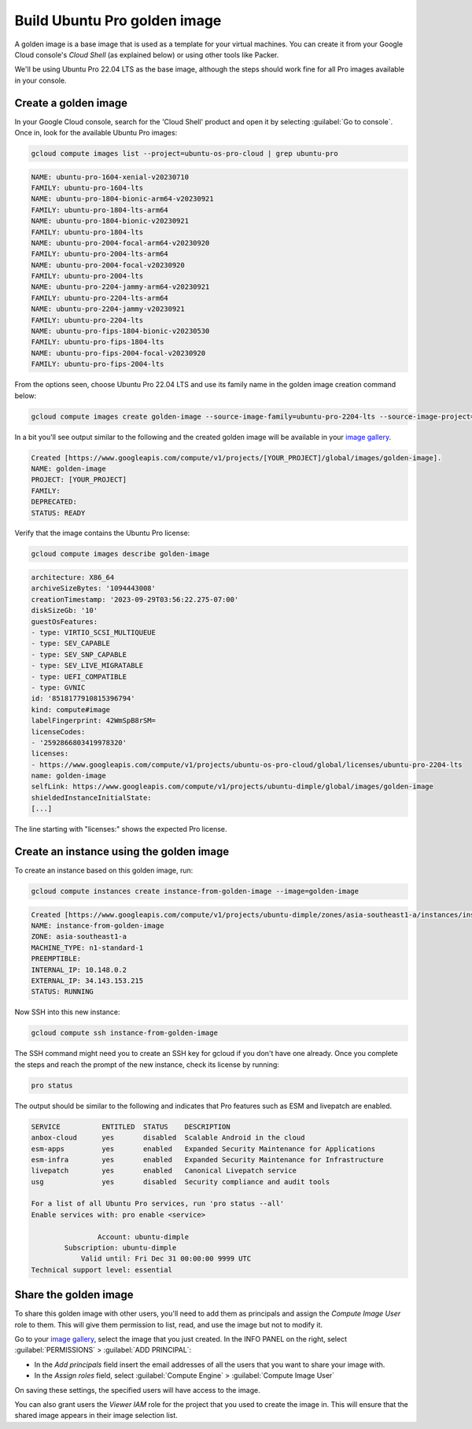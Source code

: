 Build Ubuntu Pro golden image
=============================

A golden image is a base image that is used as a template for your virtual machines. You can create it from your Google Cloud console's `Cloud Shell` (as explained below) or using other tools like Packer. 

We'll be using Ubuntu Pro 22.04 LTS as the base image, although the steps should work fine for all Pro images available in your console.


Create a golden image
---------------------

In your Google Cloud console, search for the 'Cloud Shell' product and open it by selecting :guilabel:`Go to console`. Once in, look for the available Ubuntu Pro images:

.. code::
    
    gcloud compute images list --project=ubuntu-os-pro-cloud | grep ubuntu-pro

.. code::

    NAME: ubuntu-pro-1604-xenial-v20230710
    FAMILY: ubuntu-pro-1604-lts
    NAME: ubuntu-pro-1804-bionic-arm64-v20230921
    FAMILY: ubuntu-pro-1804-lts-arm64
    NAME: ubuntu-pro-1804-bionic-v20230921
    FAMILY: ubuntu-pro-1804-lts
    NAME: ubuntu-pro-2004-focal-arm64-v20230920
    FAMILY: ubuntu-pro-2004-lts-arm64
    NAME: ubuntu-pro-2004-focal-v20230920
    FAMILY: ubuntu-pro-2004-lts
    NAME: ubuntu-pro-2204-jammy-arm64-v20230921
    FAMILY: ubuntu-pro-2204-lts-arm64
    NAME: ubuntu-pro-2204-jammy-v20230921
    FAMILY: ubuntu-pro-2204-lts
    NAME: ubuntu-pro-fips-1804-bionic-v20230530
    FAMILY: ubuntu-pro-fips-1804-lts
    NAME: ubuntu-pro-fips-2004-focal-v20230920
    FAMILY: ubuntu-pro-fips-2004-lts

From the options seen, choose Ubuntu Pro 22.04 LTS and use its family name in the golden image creation command below:

.. code::

    gcloud compute images create golden-image --source-image-family=ubuntu-pro-2204-lts --source-image-project=ubuntu-os-pro-cloud

In a bit you'll see output similar to the following and the created golden image will be available in your `image gallery`_. 

.. code::

    Created [https://www.googleapis.com/compute/v1/projects/[YOUR_PROJECT]/global/images/golden-image].
    NAME: golden-image
    PROJECT: [YOUR_PROJECT]
    FAMILY: 
    DEPRECATED: 
    STATUS: READY

Verify that the image contains the Ubuntu Pro license:

.. code::

    gcloud compute images describe golden-image

.. code::

    architecture: X86_64
    archiveSizeBytes: '1094443008'
    creationTimestamp: '2023-09-29T03:56:22.275-07:00'
    diskSizeGb: '10'
    guestOsFeatures:
    - type: VIRTIO_SCSI_MULTIQUEUE
    - type: SEV_CAPABLE
    - type: SEV_SNP_CAPABLE
    - type: SEV_LIVE_MIGRATABLE
    - type: UEFI_COMPATIBLE
    - type: GVNIC
    id: '8518177910815396794'
    kind: compute#image
    labelFingerprint: 42WmSpB8rSM=
    licenseCodes:
    - '2592866803419978320'
    licenses:
    - https://www.googleapis.com/compute/v1/projects/ubuntu-os-pro-cloud/global/licenses/ubuntu-pro-2204-lts
    name: golden-image
    selfLink: https://www.googleapis.com/compute/v1/projects/ubuntu-dimple/global/images/golden-image
    shieldedInstanceInitialState:
    [...]

The line starting with "licenses:" shows the expected Pro license.


Create an instance using the golden image
-----------------------------------------

To create an instance based on this golden image, run:

.. code::

    gcloud compute instances create instance-from-golden-image --image=golden-image

.. code::

    Created [https://www.googleapis.com/compute/v1/projects/ubuntu-dimple/zones/asia-southeast1-a/instances/instance-from-golden-image].
    NAME: instance-from-golden-image
    ZONE: asia-southeast1-a
    MACHINE_TYPE: n1-standard-1
    PREEMPTIBLE: 
    INTERNAL_IP: 10.148.0.2
    EXTERNAL_IP: 34.143.153.215
    STATUS: RUNNING

Now SSH into this new instance:

.. code::

    gcloud compute ssh instance-from-golden-image
 
The SSH command might need you to create an SSH key for gcloud if you don't have one already. Once you complete the steps and reach the prompt of the new instance, check its license by running:

.. code::

    pro status

The output should be similar to the following and indicates that Pro features such as ESM and livepatch are enabled.

.. code::

    SERVICE          ENTITLED  STATUS    DESCRIPTION
    anbox-cloud      yes       disabled  Scalable Android in the cloud
    esm-apps         yes       enabled   Expanded Security Maintenance for Applications
    esm-infra        yes       enabled   Expanded Security Maintenance for Infrastructure
    livepatch        yes       enabled   Canonical Livepatch service
    usg              yes       disabled  Security compliance and audit tools

    For a list of all Ubuntu Pro services, run 'pro status --all'
    Enable services with: pro enable <service>

                    Account: ubuntu-dimple
            Subscription: ubuntu-dimple
                Valid until: Fri Dec 31 00:00:00 9999 UTC
    Technical support level: essential


Share the golden image
----------------------

To share this golden image with other users, you'll need to add them as principals and assign the `Compute Image User` role to them. This will give them permission to list, read, and use the image but not to modify it.

Go to your `image gallery`_, select the image that you just created. In the INFO PANEL on the right, select :guilabel:`PERMISSIONS` > :guilabel:`ADD PRINCIPAL`:

* In the `Add principals` field insert the email addresses of all the users that you want to share your image with. 
* In the `Assign roles` field, select :guilabel:`Compute Engine` > :guilabel:`Compute Image User`

On saving these settings, the specified users will have access to the image. 

You can also grant users the `Viewer IAM` role for the project that you used to create the image in. This will ensure that the shared image appears in their image selection list.


.. _`image gallery`: https://console.cloud.google.com/compute/images